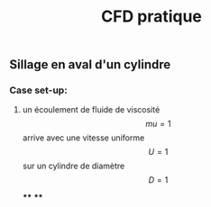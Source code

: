 #+TITLE: CFD pratique

** Sillage en aval d'un cylindre

*** Case set-up:
**** un écoulement de fluide de viscosité $$mu=1$$ arrive avec une vitesse uniforme $$U=1$$ sur un cylindre de diamètre $$D=1$$
****
****
